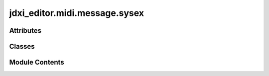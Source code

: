 jdxi_editor.midi.message.sysex
==============================

.. py:module:: jdxi_editor.midi.message.sysex

.. autoapi-nested-parse::

   Roland JD-Xi System Exclusive (SysEx) Message Module
   ====================================================

   This module provides functionality for constructing, parsing, and handling
   Roland JD-Xi SysEx messages. It includes support for both writing (DT1) and
   reading (RQ1) parameter data, ensuring compliance with Roland's SysEx format.

   Features:
   ---------
   - Constructs valid SysEx messages for Roland JD-Xi.
   - Supports both parameter write (DT1) and read (RQ1) operations.
   - Computes and verifies Roland SysEx checksums.
   - Allows dynamic configuration of MIDI parameters.
   - Provides utilities to convert between byte sequences and structured data.

   Classes:
   --------
   - `RolandSysEx`: Base class for handling Roland SysEx messages.
   - `SysExParameter`: Enum for predefined SysEx parameters and command mappings.
   - `SysExMessage`: Helper class for constructing and sending SysEx messages.

   Usage Example:
   --------------
   ```python
   message = SysExMessage(area=0x19, synth_type=0x01, part=0x00, group=0x00, parameter=0x10, value=0x7F)
   sysex_bytes = message.construct_sysex()
   print(sysex_bytes)  # Outputs a valid SysEx message as a byte sequence
   [0xF0, 0x41, 0x10, 0x00, 0x00, 0x00, 0x0E, 0x12, 0x19, 0x01, 0x00, 0x00, 0x10, 0x7F, 0x57, 0xF7]



Attributes
----------

.. autoapisummary::

   jdxi_editor.midi.message.sysex.JD_XI_HEADER_BYTES


Classes
-------

.. autoapisummary::

   jdxi_editor.midi.message.sysex.SysexParameter
   jdxi_editor.midi.message.sysex.SysExMessage


Module Contents
---------------

.. py:data:: JD_XI_HEADER_BYTES

.. py:class:: SysexParameter

   Bases: :py:obj:`enum.Enum`


   SysEx Parameters for Roland JD-Xi


   .. py:attribute:: DT1_COMMAND_12


   .. py:attribute:: RQ1_COMMAND_11


   .. py:attribute:: PROGRAM_COMMON


   .. py:method:: get_command_name(command_type)
      :classmethod:


      Retrieve the command name given a command type.



.. py:class:: SysExMessage

   Bases: :py:obj:`jdxi_editor.midi.message.midi.MidiMessage`


   Base class for MIDI System Exclusive (SysEx) messages.


   .. py:attribute:: start_of_sysex
      :type:  int
      :value: 240



   .. py:attribute:: manufacturer_id
      :type:  int


   .. py:attribute:: device_id
      :type:  int


   .. py:attribute:: model_id
      :type:  list[int]
      :value: None



   .. py:attribute:: command
      :type:  int


   .. py:attribute:: address
      :type:  list[int]
      :value: None



   .. py:attribute:: data
      :type:  list[int]
      :value: None



   .. py:attribute:: end_of_sysex
      :type:  int
      :value: 247



   .. py:method:: __post_init__()

      Ensure proper initialization of address, model_id, and data fields.



   .. py:method:: calculate_checksum() -> int

      Calculate Roland checksum: (128 - sum(bytes) & 0x7F).



   .. py:method:: to_message_list() -> List[int]

      Convert the SysEx message to a list of integers.



   .. py:method:: from_bytes(data: bytes)
      :classmethod:


      Parse a received SysEx message into an instance.



